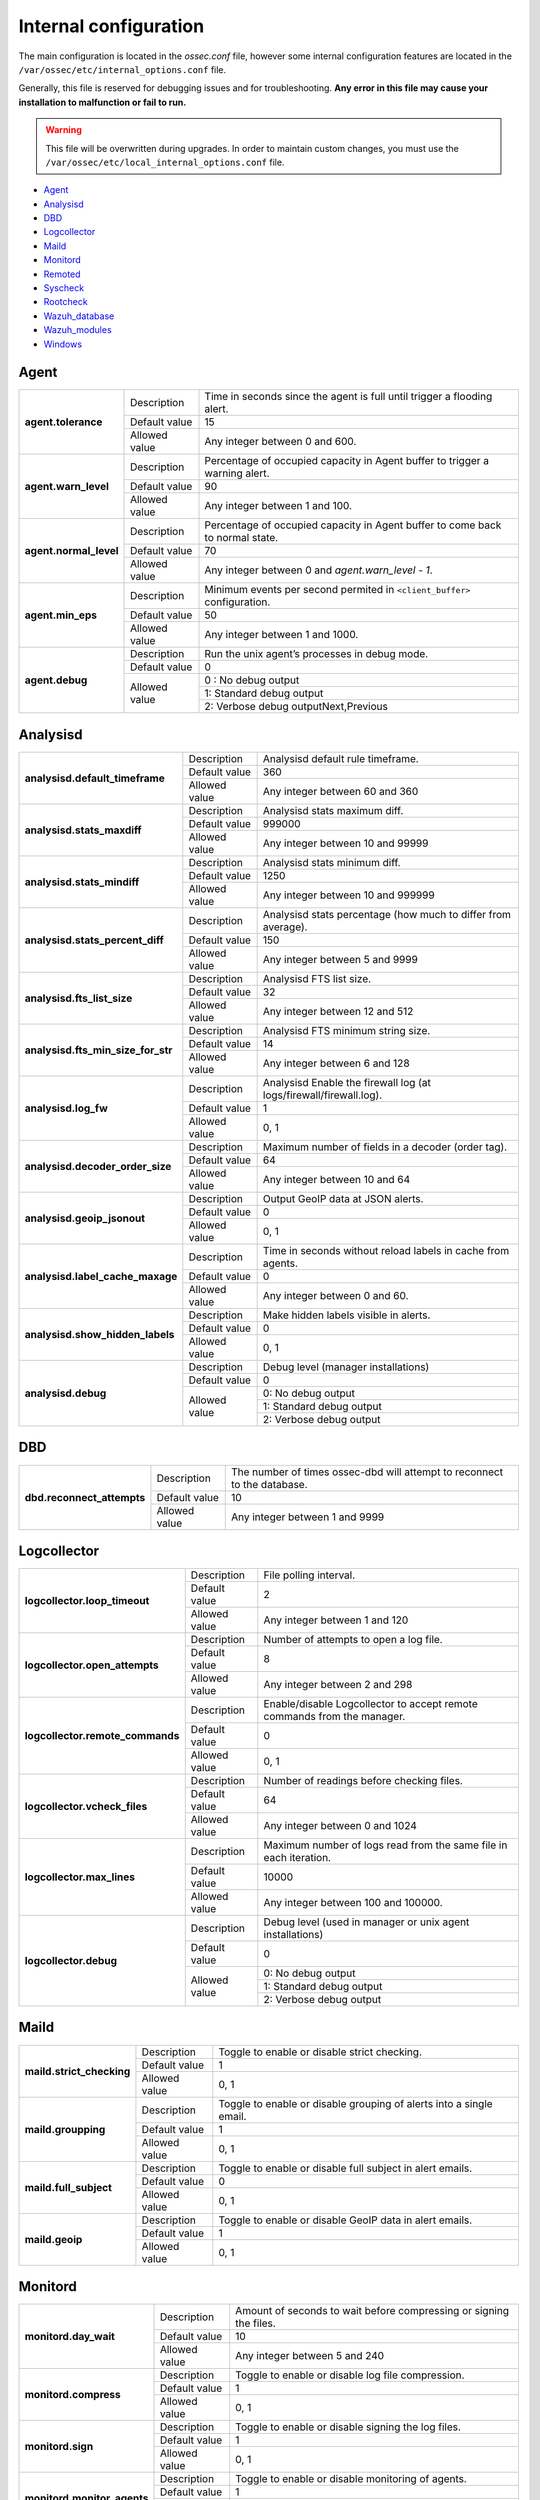 .. _reference_internal_options:

Internal configuration
=======================

The main configuration is located in the *ossec.conf* file, however some internal configuration features are located in the ``/var/ossec/etc/internal_options.conf`` file.

Generally, this file is reserved for debugging issues and for troubleshooting. **Any error in this file may cause your installation to malfunction or fail to run.**

.. warning::
    This file will be overwritten during upgrades.  In order to maintain custom changes, you must use the ``/var/ossec/etc/local_internal_options.conf`` file.

- `Agent`_
- `Analysisd`_
- `DBD`_
- `Logcollector`_
- `Maild`_
- `Monitord`_
- `Remoted`_
- `Syscheck`_
- `Rootcheck`_
- `Wazuh_database`_
- `Wazuh_modules`_
- `Windows`_


Agent
-----

+------------------------+----------------+-------------------------------------------------------------------------------+
| **agent.tolerance**    | Description    | Time in seconds since the agent is full until trigger a flooding alert.       |
+                        +----------------+-------------------------------------------------------------------------------+
|                        | Default value  | 15                                                                            |
+                        +----------------+-------------------------------------------------------------------------------+
|                        | Allowed value  | Any integer between 0 and 600.                                                |
+------------------------+----------------+-------------------------------------------------------------------------------+
| **agent.warn_level**   | Description    | Percentage of occupied capacity in Agent buffer to trigger a warning alert.   |
+                        +----------------+-------------------------------------------------------------------------------+
|                        | Default value  | 90                                                                            |
+                        +----------------+-------------------------------------------------------------------------------+
|                        | Allowed value  | Any integer between 1 and 100.                                                |
+------------------------+----------------+-------------------------------------------------------------------------------+
| **agent.normal_level** | Description    | Percentage of occupied capacity in Agent buffer to come back to normal state. |
+                        +----------------+-------------------------------------------------------------------------------+
|                        | Default value  | 70                                                                            |
+                        +----------------+-------------------------------------------------------------------------------+
|                        | Allowed value  | Any integer between 0 and *agent.warn_level - 1*.                             |
+------------------------+----------------+-------------------------------------------------------------------------------+
| **agent.min_eps**      | Description    | Minimum events per second permited in ``<client_buffer>`` configuration.      |
+                        +----------------+-------------------------------------------------------------------------------+
|                        | Default value  | 50                                                                            |
+                        +----------------+-------------------------------------------------------------------------------+
|                        | Allowed value  | Any integer between 1 and 1000.                                               |
+------------------------+----------------+-------------------------------------------------------------------------------+
| **agent.debug**        | Description    | Run the unix agent’s processes in debug mode.                                 |
+                        +----------------+-------------------------------------------------------------------------------+
|                        | Default value  | 0                                                                             |
+                        +----------------+-------------------------------------------------------------------------------+
|                        | Allowed value  | 0 : No debug output                                                           |
+                        +                +-------------------------------------------------------------------------------+
|                        |                | 1: Standard debug output                                                      |
+                        +                +-------------------------------------------------------------------------------+
|                        |                | 2: Verbose debug outputNext,Previous                                          |
+------------------------+----------------+-------------------------------------------------------------------------------+


Analysisd
---------
+------------------------------------+---------------+--------------------------------------------------------------------+
|   **analysisd.default_timeframe**  | Description   | Analysisd default rule timeframe.                                  |
+                                    +---------------+--------------------------------------------------------------------+
|                                    | Default value | 360                                                                |
+                                    +---------------+--------------------------------------------------------------------+
|                                    | Allowed value | Any integer between 60 and 360                                     |
+------------------------------------+---------------+--------------------------------------------------------------------+
|     **analysisd.stats_maxdiff**    | Description   | Analysisd stats maximum diff.                                      |
+                                    +---------------+--------------------------------------------------------------------+
|                                    | Default value | 999000                                                             |
+                                    +---------------+--------------------------------------------------------------------+
|                                    | Allowed value | Any integer between 10 and 99999                                   |
+------------------------------------+---------------+--------------------------------------------------------------------+
|     **analysisd.stats_mindiff**    | Description   | Analysisd stats minimum diff.                                      |
+                                    +---------------+--------------------------------------------------------------------+
|                                    | Default value | 1250                                                               |
+                                    +---------------+--------------------------------------------------------------------+
|                                    | Allowed value | Any integer between 10 and 999999                                  |
+------------------------------------+---------------+--------------------------------------------------------------------+
|  **analysisd.stats_percent_diff**  | Description   | Analysisd stats percentage (how much to differ from average).      |
+                                    +---------------+--------------------------------------------------------------------+
|                                    | Default value | 150                                                                |
+                                    +---------------+--------------------------------------------------------------------+
|                                    | Allowed value | Any integer between 5 and 9999                                     |
+------------------------------------+---------------+--------------------------------------------------------------------+
|     **analysisd.fts_list_size**    | Description   | Analysisd FTS list size.                                           |
+                                    +---------------+--------------------------------------------------------------------+
|                                    | Default value | 32                                                                 |
+                                    +---------------+--------------------------------------------------------------------+
|                                    | Allowed value | Any integer between 12 and 512                                     |
+------------------------------------+---------------+--------------------------------------------------------------------+
| **analysisd.fts_min_size_for_str** | Description   | Analysisd FTS minimum string size.                                 |
+                                    +---------------+--------------------------------------------------------------------+
|                                    | Default value | 14                                                                 |
+                                    +---------------+--------------------------------------------------------------------+
|                                    | Allowed value | Any integer between 6 and 128                                      |
+------------------------------------+---------------+--------------------------------------------------------------------+
|        **analysisd.log_fw**        | Description   | Analysisd Enable the firewall log (at logs/firewall/firewall.log). |
+                                    +---------------+--------------------------------------------------------------------+
|                                    | Default value | 1                                                                  |
+                                    +---------------+--------------------------------------------------------------------+
|                                    | Allowed value | 0, 1                                                               |
+------------------------------------+---------------+--------------------------------------------------------------------+
|  **analysisd.decoder_order_size**  | Description   | Maximum number of fields in a decoder (order tag).                 |
+                                    +---------------+--------------------------------------------------------------------+
|                                    | Default value | 64                                                                 |
+                                    +---------------+--------------------------------------------------------------------+
|                                    | Allowed value | Any integer between 10 and 64                                      |
+------------------------------------+---------------+--------------------------------------------------------------------+
|     **analysisd.geoip_jsonout**    | Description   | Output GeoIP data at JSON alerts.                                  |
+                                    +---------------+--------------------------------------------------------------------+
|                                    | Default value | 0                                                                  |
+                                    +---------------+--------------------------------------------------------------------+
|                                    | Allowed value | 0, 1                                                               |
+------------------------------------+---------------+--------------------------------------------------------------------+
|  **analysisd.label_cache_maxage**  | Description   | Time in seconds without reload labels in cache from agents.        |
+                                    +---------------+--------------------------------------------------------------------+
|                                    | Default value | 0                                                                  |
+                                    +---------------+--------------------------------------------------------------------+
|                                    | Allowed value | Any integer between 0 and 60.                                      |
+------------------------------------+---------------+--------------------------------------------------------------------+
|  **analysisd.show_hidden_labels**  | Description   | Make hidden labels visible in alerts.                              |
+                                    +---------------+--------------------------------------------------------------------+
|                                    | Default value | 0                                                                  |
+                                    +---------------+--------------------------------------------------------------------+
|                                    | Allowed value | 0, 1                                                               |
+------------------------------------+---------------+--------------------------------------------------------------------+
|         **analysisd.debug**        | Description   | Debug level (manager installations)                                |
+                                    +---------------+--------------------------------------------------------------------+
|                                    | Default value | 0                                                                  |
+                                    +---------------+--------------------------------------------------------------------+
|                                    | Allowed value | 0: No debug output                                                 |
+                                    +               +--------------------------------------------------------------------+
|                                    |               | 1: Standard debug output                                           |
+                                    +               +--------------------------------------------------------------------+
|                                    |               | 2: Verbose debug output                                            |
+------------------------------------+---------------+--------------------------------------------------------------------+

DBD
---

+----------------------------+---------------+--------------------------------------------------------------------------+
| **dbd.reconnect_attempts** | Description   | The number of times ossec-dbd will attempt to reconnect to the database. |
+                            +---------------+--------------------------------------------------------------------------+
|                            | Default value | 10                                                                       |
+                            +---------------+--------------------------------------------------------------------------+
|                            | Allowed value | Any integer between 1 and 9999                                           |
+----------------------------+---------------+--------------------------------------------------------------------------+

.. _ossec_internal_logcollector:

Logcollector
------------

+----------------------------------+---------------+----------------------------------------------------------------------------+
|   **logcollector.loop_timeout**  | Description   | File polling interval.                                                     |
+                                  +---------------+----------------------------------------------------------------------------+
|                                  | Default value | 2                                                                          |
+                                  +---------------+----------------------------------------------------------------------------+
|                                  | Allowed value | Any integer between 1 and 120                                              |
+----------------------------------+---------------+----------------------------------------------------------------------------+
|  **logcollector.open_attempts**  | Description   | Number of attempts to open a log file.                                     |
+                                  +---------------+----------------------------------------------------------------------------+
|                                  | Default value | 8                                                                          |
+                                  +---------------+----------------------------------------------------------------------------+
|                                  | Allowed value | Any integer between 2 and 298                                              |
+----------------------------------+---------------+----------------------------------------------------------------------------+
| **logcollector.remote_commands** | Description   | Enable/disable Logcollector to accept remote commands from the manager.    |
+                                  +---------------+----------------------------------------------------------------------------+
|                                  | Default value | 0                                                                          |
+                                  +---------------+----------------------------------------------------------------------------+
|                                  | Allowed value | 0, 1                                                                       |
+----------------------------------+---------------+----------------------------------------------------------------------------+
|   **logcollector.vcheck_files**  | Description   | Number of readings before checking files.                                  |
+                                  +---------------+----------------------------------------------------------------------------+
|                                  | Default value | 64                                                                         |
+                                  +---------------+----------------------------------------------------------------------------+
|                                  | Allowed value | Any integer between 0 and 1024                                             |
+----------------------------------+---------------+----------------------------------------------------------------------------+
|   **logcollector.max_lines**     | Description   | Maximum number of logs read from the same file in each iteration.          |
+                                  +---------------+----------------------------------------------------------------------------+
|                                  | Default value | 10000                                                                      |
+                                  +---------------+----------------------------------------------------------------------------+
|                                  | Allowed value | Any integer between 100 and 100000.                                        |
+----------------------------------+---------------+----------------------------------------------------------------------------+
|      **logcollector.debug**      | Description   | Debug level (used in manager or unix agent installations)                  |
+                                  +---------------+----------------------------------------------------------------------------+
|                                  | Default value | 0                                                                          |
+                                  +---------------+----------------------------------------------------------------------------+
|                                  | Allowed value | 0: No debug output                                                         |
+                                  +               +----------------------------------------------------------------------------+
|                                  |               | 1: Standard debug output                                                   |
+                                  +               +----------------------------------------------------------------------------+
|                                  |               | 2: Verbose debug output                                                    |
+----------------------------------+---------------+----------------------------------------------------------------------------+

Maild
-----

+---------------------------+---------------+---------------------------------------------------------------------+
| **maild.strict_checking** | Description   | Toggle to enable or disable strict checking.                        |
+                           +---------------+---------------------------------------------------------------------+
|                           | Default value | 1                                                                   |
+                           +---------------+---------------------------------------------------------------------+
|                           | Allowed value | 0, 1                                                                |
+---------------------------+---------------+---------------------------------------------------------------------+
|    **maild.groupping**    | Description   | Toggle to enable or disable grouping of alerts into a single email. |
+                           +---------------+---------------------------------------------------------------------+
|                           | Default value | 1                                                                   |
+                           +---------------+---------------------------------------------------------------------+
|                           | Allowed value | 0, 1                                                                |
+---------------------------+---------------+---------------------------------------------------------------------+
|   **maild.full_subject**  | Description   | Toggle to enable or disable full subject in alert emails.           |
+                           +---------------+---------------------------------------------------------------------+
|                           | Default value | 0                                                                   |
+                           +---------------+---------------------------------------------------------------------+
|                           | Allowed value | 0, 1                                                                |
+---------------------------+---------------+---------------------------------------------------------------------+
|      **maild.geoip**      | Description   | Toggle to enable or disable GeoIP data in alert emails.             |
+                           +---------------+---------------------------------------------------------------------+
|                           | Default value | 1                                                                   |
+                           +---------------+---------------------------------------------------------------------+
|                           | Allowed value | 0, 1                                                                |
+---------------------------+---------------+---------------------------------------------------------------------+

Monitord
--------

+-----------------------------+---------------+--------------------------------------------------------------------+
|    **monitord.day_wait**    | Description   | Amount of seconds to wait before compressing or signing the files. |
+                             +---------------+--------------------------------------------------------------------+
|                             | Default value | 10                                                                 |
+                             +---------------+--------------------------------------------------------------------+
|                             | Allowed value | Any integer between 5 and 240                                      |
+-----------------------------+---------------+--------------------------------------------------------------------+
|    **monitord.compress**    | Description   | Toggle to enable or disable log file compression.                  |
+                             +---------------+--------------------------------------------------------------------+
|                             | Default value | 1                                                                  |
+                             +---------------+--------------------------------------------------------------------+
|                             | Allowed value | 0, 1                                                               |
+-----------------------------+---------------+--------------------------------------------------------------------+
|      **monitord.sign**      | Description   | Toggle to enable or disable signing the log files.                 |
+                             +---------------+--------------------------------------------------------------------+
|                             | Default value | 1                                                                  |
+                             +---------------+--------------------------------------------------------------------+
|                             | Allowed value | 0, 1                                                               |
+-----------------------------+---------------+--------------------------------------------------------------------+
| **monitord.monitor_agents** | Description   | Toggle to enable or disable monitoring of agents.                  |
+                             +---------------+--------------------------------------------------------------------+
|                             | Default value | 1                                                                  |
+                             +---------------+--------------------------------------------------------------------+
|                             | Allowed value | 0, 1                                                               |
+-----------------------------+---------------+--------------------------------------------------------------------+
| **monitord.keep_log_days**  | Description   | Number of days to keep rotated internal logs.                      |
+                             +---------------+--------------------------------------------------------------------+
|                             | Default value | 31                                                                 |
+                             +---------------+--------------------------------------------------------------------+
|                             | Allowed value | 0, 500                                                             |
+-----------------------------+---------------+--------------------------------------------------------------------+

Remoted
-------

+-----------------------------------+---------------+--------------------------------------------------------------+
|   **remoted.recv_counter_flush**  | Description   | Flush rate for the receive counter.                          |
+                                   +---------------+--------------------------------------------------------------+
|                                   | Default value | 128                                                          |
+                                   +---------------+--------------------------------------------------------------+
|                                   | Allowed value | Any integer between 10 and 999999                            |
+-----------------------------------+---------------+--------------------------------------------------------------+
| **remoted.comp_average_printout** | Description   | Compression averages printout.                               |
+                                   +---------------+--------------------------------------------------------------+
|                                   | Default value | 19999                                                        |
+                                   +---------------+--------------------------------------------------------------+
|                                   | Allowed value | Any integer between 10 and 999999                            |
+-----------------------------------+---------------+--------------------------------------------------------------+
|     **remoted.verify_msg_id**     | Description   | Toggle to enable or disable verification of msg id.          |
+                                   +---------------+--------------------------------------------------------------+
|                                   | Default value | 0                                                            |
+                                   +---------------+--------------------------------------------------------------+
|                                   | Allowed value | 0, 1                                                         |
+-----------------------------------+---------------+--------------------------------------------------------------+
|   **remoted.pass_empty_keyfile**  | Description   | Toggle to enable or disable acceptance of empty client.keys. |
+                                   +---------------+--------------------------------------------------------------+
|                                   | Default value | 1                                                            |
+                                   +---------------+--------------------------------------------------------------+
|                                   | Allowed value | 0, 1                                                         |
+-----------------------------------+---------------+--------------------------------------------------------------+
|         **remoted.debug**         | Description   | Debug level (manager installation)                           |
+                                   +---------------+--------------------------------------------------------------+
|                                   | Default value | 0                                                            |
+                                   +---------------+--------------------------------------------------------------+
|                                   | Allowed value | 0: No debug output                                           |
+                                   +               +--------------------------------------------------------------+
|                                   |               | 1: Standard debug output                                     |
+                                   +               +--------------------------------------------------------------+
|                                   |               | 2: Verbose debug output                                      |
+-----------------------------------+---------------+--------------------------------------------------------------+
|   **remoted.thread_pool**         | Description   | Number of parallel threads to send shared file.              |
+                                   +---------------+--------------------------------------------------------------+
|                                   | Default Value | 8                                                            |
+                                   +---------------+--------------------------------------------------------------+
|                                   | Allowed Value | Any integer between 1 and 64                                 |
+-----------------------------------+---------------+--------------------------------------------------------------+
|   **remoted.shared_reload**       | Description   | Time interval (seconds) between shared files reloading.      |
+                                   +---------------+--------------------------------------------------------------+
|                                   | Default Value | 10                                                           |
+                                   +---------------+--------------------------------------------------------------+
|                                   | Allowed Value | Any integer between 1 and 18000                              |
+-----------------------------------+---------------+--------------------------------------------------------------+


Syscheck
--------

+--------------------------+---------------+--------------------------------------------------------------------------------+
|    **syscheck.sleep**    | Description   | Number of seconds to sleep after reading syscheck.sleep_after number of files. |
+                          +---------------+--------------------------------------------------------------------------------+
|                          | Default value | 2                                                                              |
+                          +---------------+--------------------------------------------------------------------------------+
|                          | Allowed value | Any integer between 0 and 64                                                   |
+--------------------------+---------------+--------------------------------------------------------------------------------+
| **syscheck.sleep_after** | Description   |  Number of files to read before sleeping for syscheck.sleep seconds.           |
+                          +---------------+--------------------------------------------------------------------------------+
|                          | Default value | 15                                                                             |
+                          +---------------+--------------------------------------------------------------------------------+
|                          | Allowed value | Any integer between 1 and 9999                                                 |
+--------------------------+---------------+--------------------------------------------------------------------------------+
|    **syscheck.debug**    | Description   | Debug level (used in manager and unix agent installations).                    |
+                          +---------------+--------------------------------------------------------------------------------+
|                          | Default value | 0                                                                              |
+                          +---------------+--------------------------------------------------------------------------------+
|                          | Allowed value | 0: No debug output                                                             |
+                          +               +--------------------------------------------------------------------------------+
|                          |               | 1: Standard debug output                                                       |
+                          +               +--------------------------------------------------------------------------------+
|                          |               | 2: Verbose debug outputNext,Previous                                           |
+--------------------------+---------------+--------------------------------------------------------------------------------+

Rootcheck
---------

+--------------------------+----------------+-------------------------------------------------------------------------------+
|    **rootcheck.sleep**   | Description    | Number of milliseconds to sleep after reading one PID or suspictious port.    |
|                          |                |                                                                               |
|                          |                | .. versionadded:: 2.1                                                         |
+                          +----------------+-------------------------------------------------------------------------------+
|                          | Default value  | 50                                                                            |
+                          +----------------+-------------------------------------------------------------------------------+
|                          | Allowed values | Any integer from 0 to 50.                                                     |
+--------------------------+----------------+-------------------------------------------------------------------------------+

Wazuh_database
--------------

The Wazuh core uses list-based databases to store information related to agent keys and FIM / Rootcheck event data. Such information is highly optimized to be handled by the core.

In order to provide well-structured data that could be accessed by the user or the Wazuh API, new **SQLite-based databases** have been introduced in the Wazuh manager. The Database Synchronization Module is a **user-transparent component** that collects the following information from the core:

- Agent's name, address, encryption key, last connection time, operating system, agent version and shared configuration hash.
- FIM data: creation, modification and deletion of regular files and Windows registry entries.
- Rootcheck detected defects: issue message, first detection date and last alert time.
- Static core settings, such as maximum permitted agents or SSL being enabled for Authd.

.. note::
    The Wazuh Database Synchronization Module starts automatically on the server and local profiles and requires no configuration, however, some optional settings are available.

The module uses *inotify* from Linux to monitor changes to every log file in real-time. Databases will be updated as soon as possible when a change is detected. **If inotify is not supported**, (for example, on operating systems other than Linux) every log file will be scanned continuously, looking for changes, with a default delay of one minute between scans.

How to disable the module
^^^^^^^^^^^^^^^^^^^^^^^^^

To disable the Wazuh Database Synchronization Module, the sync directives must be set to 0 in the ``etc/local_internal_options.conf`` file as shown below::

    wazuh_database.sync_agents=0
    wazuh_database.sync_syscheck=0
    wazuh_database.sync_rootcheck=0

Once these settings have been adjusted, save the file and **restart Wazuh**.  With the above settings, the Database Synchronization Module will not be loaded when Wazuh starts.

+-----------------------------------------------+---------------+---------------------------------------------------------------------------------+
|   **wazuh_database.sync_agents**              | Description   | Synchronize agent database with client.keys.                                    |
|                                               +---------------+---------------------------------------------------------------------------------+
|                                               | Default value | 1                                                                               |
|                                               +---------------+---------------------------------------------------------------------------------+
|                                               | Allowed value | 0, 1                                                                            |
+-----------------------------------------------+---------------+---------------------------------------------------------------------------------+
|  **wazuh_database.sync_syscheck**             | Description   | Synchronize f.i.m. data with Syscheck database.                                 |
|                                               +---------------+---------------------------------------------------------------------------------+
|                                               | Default value | 1                                                                               |
|                                               +---------------+---------------------------------------------------------------------------------+
|                                               | Allowed value | 0, 1                                                                            |
+-----------------------------------------------+---------------+---------------------------------------------------------------------------------+
| **wazuh_database.sync_rootcheck**             | Description   | Synchronize policy monitoring data with Rootcheck database.                     |
|                                               +---------------+---------------------------------------------------------------------------------+
|                                               | Default value | 1                                                                               |
|                                               +---------------+---------------------------------------------------------------------------------+
|                                               | Allowed value | 0, 1                                                                            |
+-----------------------------------------------+---------------+---------------------------------------------------------------------------------+
|    **wazuh_database.full_sync**               | Description   | Full data synchronization.                                                      |
|                                               +---------------+---------------------------------------------------------------------------------+
|                                               | Default value | 0                                                                               |
|                                               +---------------+---------------------------------------------------------------------------------+
|                                               | Allowed value | 0, 1                                                                            |
+-----------------------------------------------+---------------+---------------------------------------------------------------------------------+
|      **wazuh_database.sleep**                 | Description   | Interval to sleep between cycles. Only necessary if inotify not available.      |
+                                               +---------------+---------------------------------------------------------------------------------+
|                                               | Default value | 60                                                                              |
|                                               +---------------+---------------------------------------------------------------------------------+
|                                               | Allowed value | Any integer between 0 and 86400 (seconds)                                       |
+-----------------------------------------------+---------------+---------------------------------------------------------------------------------+
|      **wazuh_database.max_queued_events**     | Description   | Max number of queued events (only if inotify is available).                     |
|                                               +---------------+---------------------------------------------------------------------------------+
|                                               | Default value | 0 (use system default value)                                                    |
|                                               +---------------+---------------------------------------------------------------------------------+
|                                               | Allowed value | Any integer between 0 and 2147483647                                            |
+-----------------------------------------------+---------------+---------------------------------------------------------------------------------+

Wazuh_modules
-------------

+-----------------------------+---------------+--------------------------------------------------------------------+
| **wazuh_modules.task_nice** | Description   | Indicates the priority of the tasks. Lower Value, Higher priority. |
+                             +---------------+--------------------------------------------------------------------+
|                             | Default value | 10                                                                 |
+                             +---------------+--------------------------------------------------------------------+
|                             | Allowed value | Any integer between -20 and 19                                     |
+-----------------------------+---------------+--------------------------------------------------------------------+
| **wazuh_modules.max_eps**   | Description   | Maximum number of events per second sent by OpenSCAP Wazuh Module. |
+                             +---------------+--------------------------------------------------------------------+
|                             | Default value | 1000                                                               |
+                             +---------------+--------------------------------------------------------------------+
|                             | Allowed value | Any integer between 100 and 1000                                   |
+-----------------------------+---------------+--------------------------------------------------------------------+
|   **wazuh_modules.debug**   | Description   | Debug level                                                        |
+                             +---------------+--------------------------------------------------------------------+
|                             | Default value | 0                                                                  |
+                             +---------------+--------------------------------------------------------------------+
|                             | Allowed value | 0: No debug output                                                 |
+                             +               +--------------------------------------------------------------------+
|                             |               | 1: Standard debug output                                           |
+                             +               +--------------------------------------------------------------------+
|                             |               | 2: Verbose debug outputNext,Previous                               |
+-----------------------------+---------------+--------------------------------------------------------------------+

Windows
-------

+----------------------------+---------------+--------------------------------------------------------------------------+
|      **windows.debug**     | Description   | Debug level (used in windows agent installations).                       |
+                            +---------------+--------------------------------------------------------------------------+
|                            | Default value | 0                                                                        |
+                            +---------------+--------------------------------------------------------------------------+
|                            | Allowed value | 0: No debug output                                                       |
+                            +               +--------------------------------------------------------------------------+
|                            |               | 1: Standard debug output                                                 |
+                            +               +--------------------------------------------------------------------------+
|                            |               | 2: Verbose debug outputNext,Previous                                     |
+----------------------------+---------------+--------------------------------------------------------------------------+
